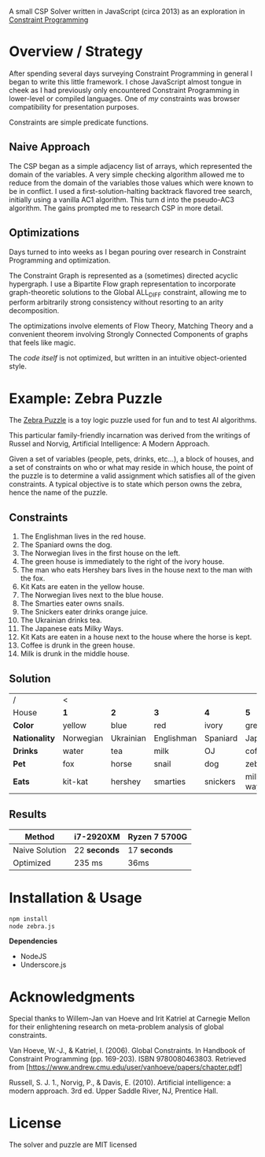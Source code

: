 #+OPTIONS: toc:nil

A small CSP Solver written in JavaScript (circa 2013) as an exploration in [[https://en.wikipedia.org/wiki/Constraint_programming][Constraint Programming]]

* Overview / Strategy

After spending several days surveying Constraint Programming in general I began to write this little framework.  I chose JavaScript almost tongue in cheek as I had previously only encountered Constraint Programming in lower-level or compiled languages.  One of /my/ constraints was browser compatibility for presentation purposes.

Constraints are simple predicate functions.

** Naive Approach

The CSP began as a simple adjacency list of arrays, which represented the domain of the variables.  A very simple checking algorithm allowed me to reduce from the domain of the variables those values which were known to be in conflict.  I used a first-solution-halting backtrack flavored tree search, initially using a vanilla AC1 algorithm.  This turn d into the pseudo-AC3 algorithm.  The gains prompted me to research CSP in more detail.

** Optimizations

Days turned to into weeks as I began pouring over research in Constraint Programming and optimization.

The Constraint Graph is represented as a (sometimes) directed acyclic hypergraph.  I use a Bipartite Flow graph representation to incorporate graph-theoretic solutions to the Global ALL_DIFF constraint, allowing me to perform arbitrarily strong consistency without resorting to an arity decomposition.

The optimizations involve elements of Flow Theory, Matching Theory and a convenient theorem involving Strongly Connected Components of graphs that feels like magic.

The /code itself/ is not optimized, but written in an intuitive object-oriented style.


* Example: Zebra Puzzle

The [[http://en.wikipedia.org/wiki/Zebra_puzzle][Zebra Puzzle]] is a toy logic puzzle used for fun and to test AI algorithms. 

This particular family-friendly incarnation was derived from the writings of Russel and Norvig, Artificial Intelligence: A Modern Approach.

Given a set of variables (people, pets, drinks, etc...), a block of houses, and a set of constraints on who or what may reside in which house, the point of the puzzle is to determine a valid assignment which satisfies all of the given constraints.  A typical objective is to state which person owns the zebra, hence the name of the puzzle.

** Constraints

1. The Englishman lives in the red house.
2. The Spaniard owns the dog.
3. The Norwegian lives in the first house on the left.
4. The green house is immediately to the right of the ivory house.
5. The man who eats Hershey bars lives in the house next to the man with the fox.
6. Kit Kats are eaten in the yellow house.
7. The Norwegian lives next to the blue house.
8. The Smarties eater owns snails.
9. The Snickers eater drinks orange juice.
10. The Ukrainian drinks tea.
11. The Japanese eats Milky Ways.
12. Kit Kats are eaten in a house next to the house where the horse is kept.
13. Coffee is drunk in the green house.
14. Milk is drunk in the middle house.

    
** Solution


| /           |   <       |           |            |          |            |
| House       | *1*         | *2*         | *3*          | *4*        | *5*          |
| *Color*       | yellow    | blue      | red        | ivory    | green      |
| *Nationality* | Norwegian | Ukrainian | Englishman | Spaniard | Japanese   |
| *Drinks*      | water     | tea       | milk       | OJ       | coffee     |
| *Pet*         | fox       | horse     | snail      | dog      | zebra      |
| *Eats*        | kit-kat   | hershey   | smarties   | snickers | milkey-way |

** Results

| Method         | i7-2920XM  | Ryzen 7 5700G |
|----------------+------------+---------------|
| Naive Solution | 22 *seconds* | 17 *seconds*    |
| Optimized      | 235 ms     | 36ms          |




* Installation & Usage

#+begin_src bash
npm install
node zebra.js
#+end_src

*Dependencies*
- NodeJS
- Underscore.js


* Acknowledgments

Special thanks to Willem-Jan van Hoeve and Irit Katriel at Carnegie Mellon for their enlightening research on meta-problem analysis of global constraints.

Van Hoeve, W.-J., & Katriel, I. (2006). Global Constraints. In Handbook of Constraint Programming (pp. 169-203). ISBN 9780080463803. Retrieved from [https://www.andrew.cmu.edu/user/vanhoeve/papers/chapter.pdf]

Russell, S. J. 1., Norvig, P., & Davis, E. (2010). Artificial intelligence: a modern approach. 3rd ed. Upper Saddle River, NJ, Prentice Hall.

* License

The solver and puzzle are MIT licensed
